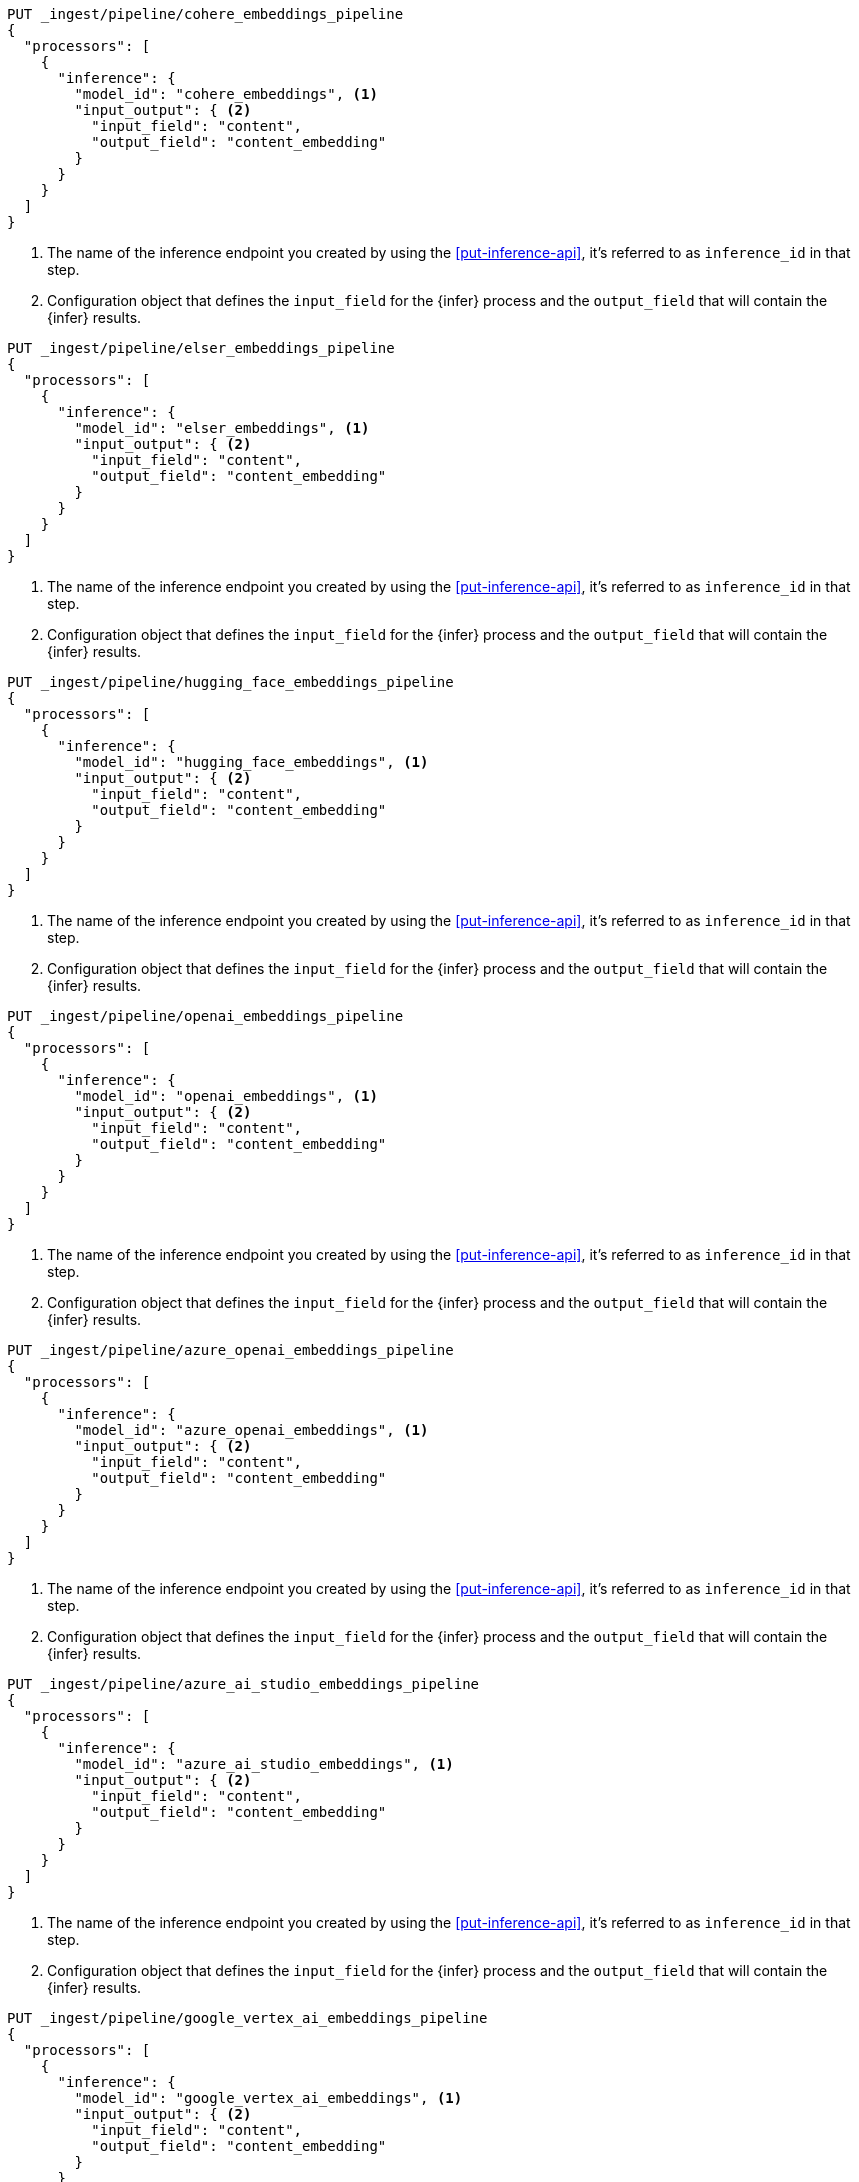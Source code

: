 ////

[source,console]
----
DELETE _ingest/pipeline/*_embeddings_pipeline
----
// TEST
// TEARDOWN

////

// tag::cohere[]

[source,console]
--------------------------------------------------
PUT _ingest/pipeline/cohere_embeddings_pipeline
{
  "processors": [
    {
      "inference": {
        "model_id": "cohere_embeddings", <1>
        "input_output": { <2>
          "input_field": "content",
          "output_field": "content_embedding"
        }
      }
    }
  ]
}
--------------------------------------------------
<1> The name of the inference endpoint you created by using the
<<put-inference-api>>, it's referred to as `inference_id` in that step.
<2> Configuration object that defines the `input_field` for the {infer} process
and the `output_field` that will contain the {infer} results.

// end::cohere[]

// tag::elser[]

[source,console]
--------------------------------------------------
PUT _ingest/pipeline/elser_embeddings_pipeline
{
  "processors": [
    {
      "inference": {
        "model_id": "elser_embeddings", <1>
        "input_output": { <2>
          "input_field": "content",
          "output_field": "content_embedding"
        }
      }
    }
  ]
}
--------------------------------------------------
<1> The name of the inference endpoint you created by using the
<<put-inference-api>>, it's referred to as `inference_id` in that step.
<2> Configuration object that defines the `input_field` for the {infer} process
and the `output_field` that will contain the {infer} results.

// end::elser[]

// tag::hugging-face[]

[source,console]
--------------------------------------------------
PUT _ingest/pipeline/hugging_face_embeddings_pipeline
{
  "processors": [
    {
      "inference": {
        "model_id": "hugging_face_embeddings", <1>
        "input_output": { <2>
          "input_field": "content",
          "output_field": "content_embedding"
        }
      }
    }
  ]
}
--------------------------------------------------
<1> The name of the inference endpoint you created by using the
<<put-inference-api>>, it's referred to as `inference_id` in that step.
<2> Configuration object that defines the `input_field` for the {infer} process
and the `output_field` that will contain the {infer} results.

// end::hugging-face[]

// tag::openai[]

[source,console]
--------------------------------------------------
PUT _ingest/pipeline/openai_embeddings_pipeline
{
  "processors": [
    {
      "inference": {
        "model_id": "openai_embeddings", <1>
        "input_output": { <2>
          "input_field": "content",
          "output_field": "content_embedding"
        }
      }
    }
  ]
}
--------------------------------------------------
<1> The name of the inference endpoint you created by using the
<<put-inference-api>>, it's referred to as `inference_id` in that step.
<2> Configuration object that defines the `input_field` for the {infer} process
and the `output_field` that will contain the {infer} results.

// end::openai[]

// tag::azure-openai[]

[source,console]
--------------------------------------------------
PUT _ingest/pipeline/azure_openai_embeddings_pipeline
{
  "processors": [
    {
      "inference": {
        "model_id": "azure_openai_embeddings", <1>
        "input_output": { <2>
          "input_field": "content",
          "output_field": "content_embedding"
        }
      }
    }
  ]
}
--------------------------------------------------
<1> The name of the inference endpoint you created by using the
<<put-inference-api>>, it's referred to as `inference_id` in that step.
<2> Configuration object that defines the `input_field` for the {infer} process
and the `output_field` that will contain the {infer} results.

// end::azure-openai[]

// tag::azure-ai-studio[]

[source,console]
--------------------------------------------------
PUT _ingest/pipeline/azure_ai_studio_embeddings_pipeline
{
  "processors": [
    {
      "inference": {
        "model_id": "azure_ai_studio_embeddings", <1>
        "input_output": { <2>
          "input_field": "content",
          "output_field": "content_embedding"
        }
      }
    }
  ]
}
--------------------------------------------------
<1> The name of the inference endpoint you created by using the
<<put-inference-api>>, it's referred to as `inference_id` in that step.
<2> Configuration object that defines the `input_field` for the {infer} process
and the `output_field` that will contain the {infer} results.

// end::azure-ai-studio[]

// tag::google-vertex-ai[]

[source,console]
--------------------------------------------------
PUT _ingest/pipeline/google_vertex_ai_embeddings_pipeline
{
  "processors": [
    {
      "inference": {
        "model_id": "google_vertex_ai_embeddings", <1>
        "input_output": { <2>
          "input_field": "content",
          "output_field": "content_embedding"
        }
      }
    }
  ]
}
--------------------------------------------------
<1> The name of the inference endpoint you created by using the
<<put-inference-api>>, it's referred to as `inference_id` in that step.
<2> Configuration object that defines the `input_field` for the {infer} process
and the `output_field` that will contain the {infer} results.

// end::google-vertex-ai[]

// tag::mistral[]

[source,console]
--------------------------------------------------
PUT _ingest/pipeline/mistral_embeddings_pipeline
{
  "processors": [
    {
      "inference": {
        "model_id": "mistral_embeddings", <1>
        "input_output": { <2>
          "input_field": "content",
          "output_field": "content_embedding"
        }
      }
    }
  ]
}
--------------------------------------------------
<1> The name of the inference endpoint you created by using the
<<put-inference-api>>, it's referred to as `inference_id` in that step.
<2> Configuration object that defines the `input_field` for the {infer} process
and the `output_field` that will contain the {infer} results.

// end::mistral[]

// tag::amazon-bedrock[]

[source,console]
--------------------------------------------------
PUT _ingest/pipeline/amazon_bedrock_embeddings_pipeline
{
  "processors": [
    {
      "inference": {
        "model_id": "amazon_bedrock_embeddings", <1>
        "input_output": { <2>
          "input_field": "content",
          "output_field": "content_embedding"
        }
      }
    }
  ]
}
--------------------------------------------------
<1> The name of the inference endpoint you created by using the
<<put-inference-api>>, it's referred to as `inference_id` in that step.
<2> Configuration object that defines the `input_field` for the {infer} process
and the `output_field` that will contain the {infer} results.

// end::amazon-bedrock[]
